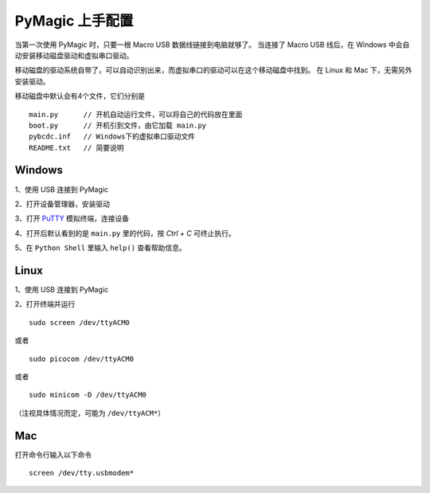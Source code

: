 .. _configure:

=================
PyMagic 上手配置
=================


当第一次使用 PyMagic 时，只要一根 Macro USB 数据线链接到电脑就够了。
当连接了 Macro USB 线后，在 Windows 中会自动安装移动磁盘驱动和虚拟串口驱动。

移动磁盘的驱动系统自带了，可以自动识别出来，而虚拟串口的驱动可以在这个移动磁盘中找到。
在 Linux 和 Mac 下，无需另外安装驱动。

移动磁盘中默认会有4个文件，它们分别是
::

   main.py	// 开机自动运行文件，可以将自己的代码放在里面
   boot.py	// 开机引到文件，由它加载 main.py
   pybcdc.inf	// Windows下的虚拟串口驱动文件
   README.txt	// 简要说明


Windows
==========

1、使用 USB 连接到 PyMagic

.. image:: images/configure-01.png
    :alt: 

2、打开设备管理器，安装驱动

.. image:: images/configure-02.png
    :alt: 
    :width: 700px

.. image:: images/configure-03.png
    :alt: 
    :width: 700px

.. image:: images/configure-04.png
    :alt: 
    :width: 700px

.. image:: images/configure-05.png
    :alt: 
    :width: 700px

.. image:: images/configure-06.png
    :alt: 
    :width: 700px

.. image:: images/configure-07.png
    :alt: 
    :width: 700px

3、打开 `PuTTY <http://www.chiark.greenend.org.uk/~sgtatham/putty/download.html>`_ 模拟终端，连接设备

.. image:: images/configure-08.png
    :alt: 
    :width: 700px

4、打开后默认看到的是 ``main.py`` 里的代码，按 `Ctrl + C` 可终止执行。

.. image:: images/configure-09.png
    :alt: 
    :width: 700px

5、在 ``Python Shell`` 里输入 ``help()`` 查看帮助信息。

.. image:: images/configure-10.png
    :alt: 
    :width: 700px

Linux
==========

1、使用 USB 连接到 PyMagic

2、打开终端并运行
::

   sudo screen /dev/ttyACM0

或者
::

   sudo picocom /dev/ttyACM0

或者
::

   sudo minicom -D /dev/ttyACM0

（注视具体情况而定，可能为 ``/dev/ttyACM*``）

Mac
==========

打开命令行输入以下命令
::

   screen /dev/tty.usbmodem*

